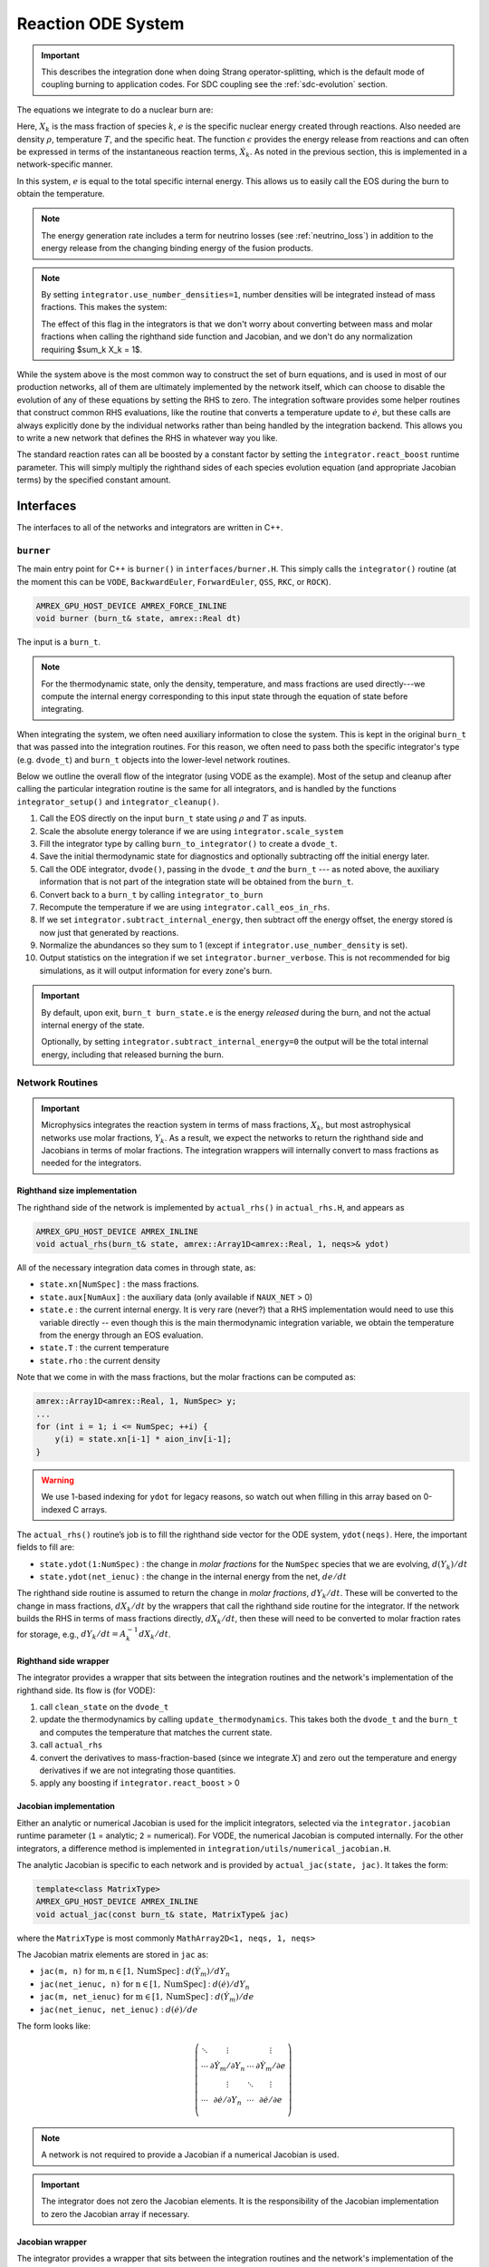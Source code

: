*******************
Reaction ODE System
*******************

.. important::

   This describes the integration done when doing Strang
   operator-splitting, which is the default mode of coupling burning
   to application codes.  For SDC coupling see the :ref:`sdc-evolution`
   section.

The equations we integrate to do a nuclear burn are:

.. math::
   \frac{dX_k}{dt} = \dot{\omega}_k(\rho,X_k,T)
   :label: eq:spec_integrate

.. math::
   \frac{de}{dt} = \epsilon(\rho,X_k,T)
   :label: eq:enuc_integrate

Here, :math:`X_k` is the mass fraction of species :math:`k`, :math:`e`
is the specific nuclear energy created through reactions. Also needed
are density :math:`\rho`, temperature :math:`T`, and the specific
heat. The function :math:`\epsilon` provides the energy release from
reactions and can often be expressed in terms of the instantaneous
reaction terms, :math:`\dot{X}_k`. As noted in the previous section,
this is implemented in a network-specific manner.

In this system, :math:`e` is equal to the total specific internal
energy. This allows us to easily call the EOS during the burn to obtain the temperature.

.. note::

   The energy generation rate includes a term for neutrino losses (see
   :ref:`neutrino_loss`) in addition to the energy release from the
   changing binding energy of the fusion products.

.. index:: integrator.use_number_densities

.. note::

   By setting ``integrator.use_number_densities=1``, number densities will be
   integrated instead of mass fractions.  This makes the system:

   .. math::
      \frac{dn_k}{dt} = \dot{\omega}_k(\rho,n_k,T)
      :label: eq:spec_n_integrate

   .. math::
      \frac{de}{dt} = \epsilon(\rho,n_k,T)
      :label: eq:enuc_n_integrate

   The effect of this flag in the integrators is that we don't worry
   about converting between mass and molar fractions when calling the
   righthand side function and Jacobian, and we don't do any normalization
   requiring $\sum_k X_k = 1$.


While the system above is the most common way to construct the set of
burn equations, and is used in most of our production networks,
all of them are ultimately implemented by the network itself, which
can choose to disable the evolution of any of these equations by
setting the RHS to zero. The integration software provides some
helper routines that construct common RHS evaluations, like the routine
that converts a temperature update to :math:`\dot{e}`, but these calls
are always explicitly done by the individual networks rather than
being handled by the integration backend. This allows you to write a
new network that defines the RHS in whatever way you like.

.. index:: integrator.react_boost

The standard reaction rates can all be boosted by a constant factor by
setting the ``integrator.react_boost`` runtime parameter.  This will simply
multiply the righthand sides of each species evolution equation (and
appropriate Jacobian terms) by the specified constant amount.

Interfaces
==========

The interfaces to all of the networks and integrators are written in C++.

``burner``
----------

The main entry point for C++ is ``burner()`` in
``interfaces/burner.H``.  This simply calls the ``integrator()``
routine (at the moment this can be ``VODE``, ``BackwardEuler``, ``ForwardEuler``, ``QSS``, ``RKC``, or ``ROCK``).

.. code-block:: c++

    AMREX_GPU_HOST_DEVICE AMREX_FORCE_INLINE
    void burner (burn_t& state, amrex::Real dt)

The input is a ``burn_t``.

.. note::

   For the thermodynamic state, only the density, temperature, and
   mass fractions are used directly---we compute the internal energy
   corresponding to this input state through the equation of state
   before integrating.

When integrating the system, we often need auxiliary information to
close the system.  This is kept in the original ``burn_t`` that was
passed into the integration routines.  For this reason, we often need
to pass both the specific integrator's type (e.g. ``dvode_t``) and
``burn_t`` objects into the lower-level network routines.

Below we outline the overall flow of the integrator (using VODE as the
example).  Most of the setup and cleanup after calling the particular
integration routine is the same for all integrators, and is handled by
the functions ``integrator_setup()`` and ``integrator_cleanup()``.

.. index:: integrator.scale_system, burn_to_integrator, integrator_to_burn
.. index:: integrator.call_eos_in_rhs, integrator.subtract_internal_energy, integrator.burner_verbose

#. Call the EOS directly on the input ``burn_t`` state using
   :math:`\rho` and :math:`T` as inputs.

#. Scale the absolute energy tolerance if we are using
   ``integrator.scale_system``

#. Fill the integrator type by calling ``burn_to_integrator()`` to create a
   ``dvode_t``.

#. Save the initial thermodynamic state for diagnostics and optionally
   subtracting off the initial energy later.

#. Call the ODE integrator, ``dvode()``, passing in the ``dvode_t`` *and* the
   ``burn_t`` --- as noted above, the auxiliary information that is
   not part of the integration state will be obtained from the
   ``burn_t``.

#. Convert back to a ``burn_t`` by calling ``integrator_to_burn``

#. Recompute the temperature if we are using ``integrator.call_eos_in_rhs``.

#. If we set ``integrator.subtract_internal_energy``, then subtract
   off the energy offset, the energy stored is now just that generated
   by reactions.

#. Normalize the abundances so they sum to 1 (except if ``integrator.use_number_density`` is set).

#. Output statistics on the integration if we set ``integrator.burner_verbose``.
   This is not recommended for big simulations, as it will output information
   for every zone's burn.

.. index:: integrator.subtract_internal_energy

.. important::

   By default, upon exit, ``burn_t burn_state.e`` is the energy *released* during
   the burn, and not the actual internal energy of the state.

   Optionally, by setting ``integrator.subtract_internal_energy=0``
   the output will be the total internal energy, including that released
   burning the burn.

Network Routines
----------------

.. important::

   Microphysics integrates the reaction system in terms of mass
   fractions, :math:`X_k`, but most astrophysical networks use molar
   fractions, :math:`Y_k`.  As a result, we expect the networks to
   return the righthand side and Jacobians in terms of molar
   fractions.  The integration wrappers will internally
   convert to mass fractions as needed for the integrators.

Righthand size implementation
^^^^^^^^^^^^^^^^^^^^^^^^^^^^^

The righthand side of the network is implemented by
``actual_rhs()`` in ``actual_rhs.H``, and appears as

.. code-block:: c++

   AMREX_GPU_HOST_DEVICE AMREX_INLINE
   void actual_rhs(burn_t& state, amrex::Array1D<amrex::Real, 1, neqs>& ydot)

All of the necessary integration data comes in through state, as:

* ``state.xn[NumSpec]`` : the mass fractions.

* ``state.aux[NumAux]`` : the auxiliary data (only available if ``NAUX_NET`` > 0)

* ``state.e`` : the current internal energy. It is very rare (never?) that a RHS
  implementation would need to use this variable directly -- even though this is
  the main thermodynamic integration variable, we obtain the temperature from the
  energy through an EOS evaluation.

* ``state.T`` : the current temperature

* ``state.rho`` : the current density

Note that we come in with the mass fractions, but the molar fractions can
be computed as:

.. code-block:: c++

      amrex::Array1D<amrex::Real, 1, NumSpec> y;
      ...
      for (int i = 1; i <= NumSpec; ++i) {
          y(i) = state.xn[i-1] * aion_inv[i-1];
      }

.. warning::

   We use 1-based indexing for ``ydot`` for legacy reasons, so watch out when filling in
   this array based on 0-indexed C arrays.

The ``actual_rhs()`` routine’s job is to fill the righthand side vector
for the ODE system, ``ydot(neqs)``. Here, the important
fields to fill are:

* ``state.ydot(1:NumSpec)`` : the change in *molar
  fractions* for the ``NumSpec`` species that we are evolving,
  :math:`d({Y}_k)/dt`

* ``state.ydot(net_ienuc)`` : the change in the internal energy
  from the net, :math:`de/dt`

The righthand side routine is assumed to return the change in *molar fractions*,
:math:`dY_k/dt`. These will be converted to the change in mass fractions, :math:`dX_k/dt`
by the wrappers that call the righthand side routine for the integrator.
If the network builds the RHS in terms of mass fractions directly, :math:`dX_k/dt`, then
these will need to be converted to molar fraction rates for storage, e.g.,
:math:`dY_k/dt = A_k^{-1} dX_k/dt`.

Righthand side wrapper
^^^^^^^^^^^^^^^^^^^^^^

The integrator provides a wrapper that sits between the integration
routines and the network's implementation of the righthand side.  Its
flow is (for VODE):

#. call ``clean_state`` on the ``dvode_t``

#. update the thermodynamics by calling ``update_thermodynamics``.  This takes both
   the ``dvode_t`` and the ``burn_t`` and computes the temperature that matches the
   current state.

#. call ``actual_rhs``

#. convert the derivatives to mass-fraction-based (since we integrate :math:`X`)
   and zero out the temperature and energy derivatives if we are not integrating
   those quantities.

#. apply any boosting if ``integrator.react_boost`` > 0


Jacobian implementation
^^^^^^^^^^^^^^^^^^^^^^^

.. index:: integrator.jacobian

Either an analytic or numerical Jacobian is used for the implicit
integrators, selected via the ``integrator.jacobian`` runtime
parameter (``1`` = analytic; ``2`` = numerical).  For VODE, the
numerical Jacobian is computed internally.  For the other integrators,
a difference method is implemented in
``integration/utils/numerical_jacobian.H``.

The analytic Jacobian is specific to each network and is provided by
``actual_jac(state, jac)``.  It takes the form:

.. code-block:: c++

   template<class MatrixType>
   AMREX_GPU_HOST_DEVICE AMREX_INLINE
   void actual_jac(const burn_t& state, MatrixType& jac)

where the ``MatrixType`` is most commonly ``MathArray2D<1, neqs, 1, neqs>``

The Jacobian matrix elements are stored in ``jac`` as:

* ``jac(m, n)`` for :math:`\mathrm{m}, \mathrm{n} \in [1, \mathrm{NumSpec}]` :
  :math:`d(\dot{Y}_m)/dY_n`

* ``jac(net_ienuc, n)`` for :math:`\mathrm{n} \in [1, \mathrm{NumSpec}]` :
  :math:`d(\dot{e})/dY_n`

* ``jac(m, net_ienuc)`` for :math:`\mathrm{m} \in [1, \mathrm{NumSpec}]` :
  :math:`d(\dot{Y}_m)/de`

* ``jac(net_ienuc, net_ienuc)`` :
  :math:`d(\dot{e})/de`

The form looks like:

.. math::
   \left (
   \begin{matrix}
      \ddots  & \vdots                          &          & \vdots \\
      \cdots  & \partial \dot{Y}_m/\partial Y_n & \cdots   & \partial \dot{Y}_m/\partial e    \\
              & \vdots                          & \ddots   & \vdots  \\
      \cdots  & \partial \dot{e}/\partial Y_n   & \cdots   & \partial \dot{e}/\partial e   \\
   \end{matrix}
   \right )

.. note::

   A network is not required to provide a Jacobian if a numerical
   Jacobian is used.

.. important::

   The integrator does not zero the Jacobian elements.  It is the responsibility
   of the Jacobian implementation to zero the Jacobian array if necessary.


Jacobian wrapper
^^^^^^^^^^^^^^^^

The integrator provides a wrapper that sits between the integration
routines and the network's implementation of the Jacobian.  Its
flow is (for VODE):

.. note::

   It is assumed that the thermodynamics are already correct when
   calling the Jacobian wrapper, likely because we just called the RHS
   wrapper above which did the ``clean_state`` and
   ``update_thermodynamics`` calls.

.. index:: integrator.react_boost

#. call ``integrator_to_burn()`` to update the ``burn_t``

#. call ``actual_jac()`` to have the network fill the Jacobian array

#. convert the derivative to be mass-fraction-based

#. apply any boosting to the rates if ``integrator.react_boost`` > 0





Thermodynamics and :math:`e` Evolution
======================================

The thermodynamic equation in our system is the evolution of the internal energy,
:math:`e`.  During the course of the integration, we ensure that the temperature stay
below the value ``integrator.MAX_TEMP`` (defaulting to ``1.e11``) by clamping the
temperature if necessary.

At initialization, :math:`e` is set to the value from the EOS consistent
with the initial temperature, density, and composition:

.. math::

   e_0 = e(\rho_0, T_0, {X_k}_0)

As the system is integrated, :math:`e` is updated to account for the
nuclear energy release (and thermal neutrino losses),

.. math:: e(t) = e_0 + \int_{t_0}^t \epsilon(\dot{Y}_k) dt

.. note::

   When the system is integrated in an operator-split approach, the
   energy equation accounts for only the nuclear energy release and
   not pdV work.

If ``integrator.subtract_internal_energy`` is set, then, on exit, we
subtract off this initial $e_0$, so ``state.e`` in the returned
``burn_t`` type from the ``actual_integrator`` call represents the
energy *release* during the burn.

Integration of Equation :eq:`eq:enuc_integrate` requires an evaluation
of the temperature at each integration step (since the RHS for the
species is given in terms of :math:`T`, not :math:`e`).  This involves
an EOS call and is the default behavior of the integration.

Note also that for the Jacobian, we need the specific heat,
:math:`c_v`, since we usually calculate derivatives with respect to
temperature (as this is the form the rates are commonly provided in).

.. index:: integrator.call_eos_in_rhs

.. note::

   If desired, the EOS call can be skipped and the temperature and
   $c_v$ kept frozen over the entire time interval of the integration
   by setting ``integrator.call_eos_in_rhs=0``.

.. index:: integrator.integrate_energy

We also provide the option to completely remove the energy equation from
the system by setting ``integrator.integrate_energy=0``.
